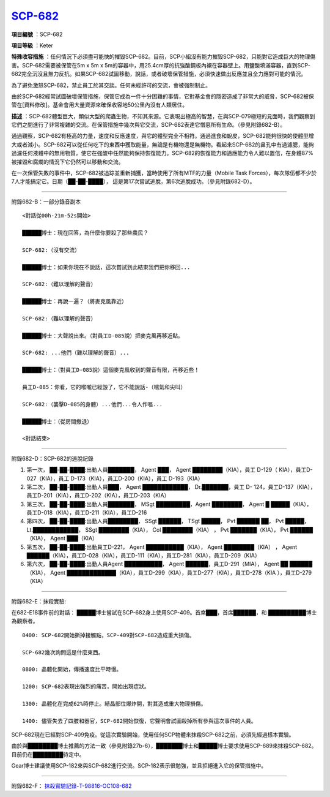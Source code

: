 ============================================
`SCP-682 <http://www.scp-wiki.net/scp-682>`_
============================================

**項目編號** ：SCP-682

**項目等級** ：Keter

**特殊收容措施** ：任何情況下必須盡可能快的摧毀SCP-682。目前，SCP小組沒有能力摧毀SCP-682，只能對它造成巨大的物理傷害。SCP-682需要被保管在5m x 5m x 5m的容器中，用25.4cm厚的抗強酸鋼板內襯在容器壁上。用鹽酸填滿容器，直到SCP-682完全沉沒且無力反抗。如果SCP-682試圖移動，說話，或者破壞保管措施，必須快速做出反應並且全力應對可能的情況。

為了避免激怒SCP-682，禁止員工於其交談。任何未經許可的交流，會被強制制止。

由於SCP-682經常試圖破壞保管措施，保管它成為一件十分困難的事情，它對基金會的隱密造成了非常大的威脅，SCP-682被保管在[資料修改]。基金會用大量資源來確保收容地50公里內沒有人類居住。

**描述** ：SCP-682體型巨大，類似大型的爬蟲生物，不知其來源。它表現出極高的智慧，在與SCP-079極短的見面時，我們觀察到它們之間進行了非常複雜的交流。在保管措施中幾次與它交流，SCP-682表達它憎惡所有生命。（參見附錄682-B）。

通過觀察，SCP-682有極高的力量，速度和反應速度，與它的體型完全不相符。通過進食和蛻皮，SCP-682能夠很快的使體型增大或者減小。SCP-682可以從任何吃下的東西中獲取能量，無論是有機物還是無機物。看起來SCP-682的鼻孔中有過濾腮，能夠過濾任何液體中的無用物質，使它在強酸中任然能夠保持恢復能力。SCP-682的恢復能力和適應能力令人難以置信，在身體87%被摧毀和腐爛的情況下它仍然可以移動和交流。

在一次保管失敗的事件中，SCP-682被追踪並重新捕獲，當時使用了所有MTF的力量（Mobile Task Forces），每次隊伍都不少於7人才能搞定它。日期（██-██-████）， 這是第17次嘗試逃脫，第6次逃脫成功。（參見附錄682-D）。

--------

附錄682-B：一部分錄音副本 ::

  <對話從00h-21m-52s開始>
  
  ██████博士：現在回答，為什麼你要殺了那些農民？
  
  SCP-682:（沒有交流）
  
  ██████博士：如果你現在不說話，這次嘗試到此結束我們把你移回...
  
  SCP-682:（難以理解的聲音）
  
  ██████博士：再說一遍？（將麥克風靠近）
  
  SCP-682:（難以理解的聲音）
  
  ██████博士：大聲說出來。（對員工D-085說）把麥克風再移近點。
  
  SCP-682: ...他們（難以理解的聲音）...
  
  ██████博士：（對員工D-085說）這個麥克風收到的聲音有限，再移近些！
  
  員工D-085：你看，它的喉嚨已經毀了，它不能說話-（喘氣和尖叫）
  
  SCP-682:（襲擊D-085的身體）...他們...令人作嘔...
  
  ██████博士：（從房間撤退）
  
  <對話結束>

--------

附錄682-D：SCP-682的逃脫記錄

1.  第一次， ██-██-████:出動人員███████， Agent ███， Agent ████████（KIA），員工 D-129（ KIA），員工D-027（KIA），員工 D-173（KIA），員工D-200（KIA），員工 D-193（KIA）

2.  第二次， ██-██-████:出動人員███， Agent ████████████， Dr.███████，員工 D- 124，員工D-137（KIA），員工D-201（KIA），員工D-202（KIA），員工D-203（KIA）

3.  第三次， ██-██-████:出動人員███████， MSgt █████████，Agent ████████， Agent █ █████（KIA），員工D-018（KIA），員工D-211（KIA），員工D-216

4.  第四次， ██-██-████:出動人員████████， SSgt ██████， TSgt █████， Pvt ██████ ██， Pvt █████， Lt.████████████， SSgt ████████（KIA）， Col ████████（KIA） ， Pvt ███████（KIA）， Pvt ██████（KIA）， Agent ███（KIA）

5.  第五次， ██-██-████:出動員工D-221， Agent ██████████（KIA）， Agent ████████（KIA） ， Agent ██████（KIA），員工D-028（KIA），員工D-111（KIA），員工D-281（KIA），員工D-209（KIA）

6.  第六次， ██-██-████:出動人員Agent ██████████， Agent ██████，員工D-291（MIA）， Agent ██ ██████（KIA）， Agent █████████████（KIA），員工D-299（KIA），員工D-277（KIA），員工D-278（KIA ），員工D-279（KIA）

--------

附錄682-E：抹殺實驗:

在682-E18事件前的對話： █████博士嘗試在SCP-682身上使用SCP-409。首席███，首席██████，和
██████████博士為觀察者。

::

  0400: SCP-682開始撕掉接觸點，SCP-409對SCP-682造成重大損傷。
  
  SCP-682幾次詢問這是什麼東西。
  
  0800: 晶體化開始，傳播速度比平時慢。
  
  1200: SCP-682表現出強烈的痛苦，開始出現症狀。
  
  1300: 晶體化在完成62%時停止。結晶部位爆炸開，對其造成重大物理損傷。
  
  1400: 儘管失去了四肢和器官，SCP-682開始恢復，它聲明會試圖殺掉所有參與這次事件的人員。
  
SCP-682現在已經對SCP-409免疫。從這次實驗開始，使用任何SCP物體來抹殺SCP-682之前，必須先經過樣本實驗。

由於與████████博士推薦的方法一致（參見附錄27b-6），███████博士和█████博士要求使用SCP-689來抹殺SCP-682。目前仍在████████待定中。

Gear博士建議使用SCP-182來與SCP-682進行交流。SCP-182表示很勉強，並且拒絕進入它的保管措施中。

--------

附錄682-F： `抹殺實驗記錄-T-98816-OC108-682 <experiment-log-t-98816-oc108.rst>`_


